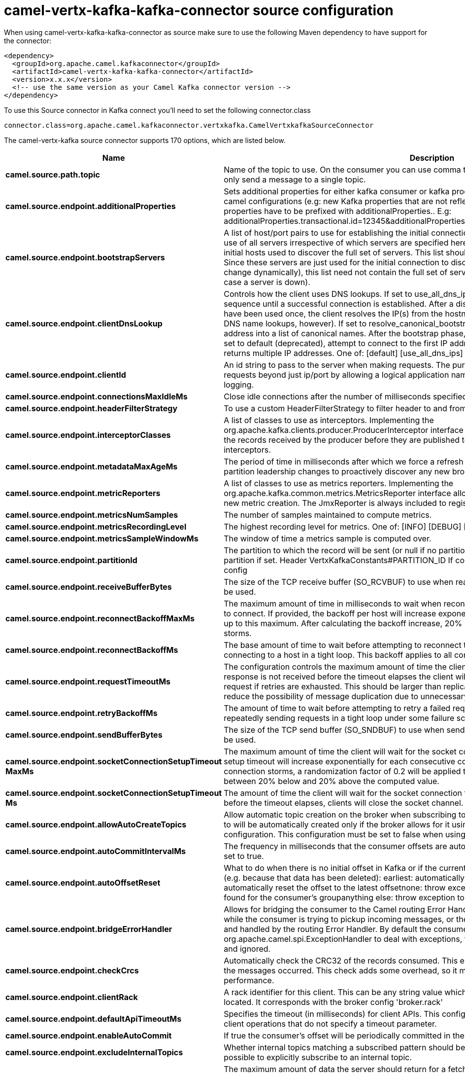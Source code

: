 // kafka-connector options: START
[[camel-vertx-kafka-kafka-connector-source]]
= camel-vertx-kafka-kafka-connector source configuration

When using camel-vertx-kafka-kafka-connector as source make sure to use the following Maven dependency to have support for the connector:

[source,xml]
----
<dependency>
  <groupId>org.apache.camel.kafkaconnector</groupId>
  <artifactId>camel-vertx-kafka-kafka-connector</artifactId>
  <version>x.x.x</version>
  <!-- use the same version as your Camel Kafka connector version -->
</dependency>
----

To use this Source connector in Kafka connect you'll need to set the following connector.class

[source,java]
----
connector.class=org.apache.camel.kafkaconnector.vertxkafka.CamelVertxkafkaSourceConnector
----


The camel-vertx-kafka source connector supports 170 options, which are listed below.



[width="100%",cols="2,5,^1,1,1",options="header"]
|===
| Name | Description | Default | Required | Priority
| *camel.source.path.topic* | Name of the topic to use. On the consumer you can use comma to separate multiple topics. A producer can only send a message to a single topic. | null | true | HIGH
| *camel.source.endpoint.additionalProperties* | Sets additional properties for either kafka consumer or kafka producer in case they can't be set directly on the camel configurations (e.g: new Kafka properties that are not reflected yet in Camel configurations), the properties have to be prefixed with additionalProperties.. E.g: additionalProperties.transactional.id=12345&additionalProperties.schema.registry.url=\http://localhost:8811/avro | null | false | MEDIUM
| *camel.source.endpoint.bootstrapServers* | A list of host/port pairs to use for establishing the initial connection to the Kafka cluster. The client will make use of all servers irrespective of which servers are specified here for bootstrapping&mdash;this list only impacts the initial hosts used to discover the full set of servers. This list should be in the form host1:port1,host2:port2,.... Since these servers are just used for the initial connection to discover the full cluster membership (which may change dynamically), this list need not contain the full set of servers (you may want more than one, though, in case a server is down). | null | false | MEDIUM
| *camel.source.endpoint.clientDnsLookup* | Controls how the client uses DNS lookups. If set to use_all_dns_ips, connect to each returned IP address in sequence until a successful connection is established. After a disconnection, the next IP is used. Once all IPs have been used once, the client resolves the IP(s) from the hostname again (both the JVM and the OS cache DNS name lookups, however). If set to resolve_canonical_bootstrap_servers_only, resolve each bootstrap address into a list of canonical names. After the bootstrap phase, this behaves the same as use_all_dns_ips. If set to default (deprecated), attempt to connect to the first IP address returned by the lookup, even if the lookup returns multiple IP addresses. One of: [default] [use_all_dns_ips] [resolve_canonical_bootstrap_servers_only] | "use_all_dns_ips" | false | MEDIUM
| *camel.source.endpoint.clientId* | An id string to pass to the server when making requests. The purpose of this is to be able to track the source of requests beyond just ip/port by allowing a logical application name to be included in server-side request logging. | null | false | MEDIUM
| *camel.source.endpoint.connectionsMaxIdleMs* | Close idle connections after the number of milliseconds specified by this config. | 540000L | false | MEDIUM
| *camel.source.endpoint.headerFilterStrategy* | To use a custom HeaderFilterStrategy to filter header to and from Camel message. | null | false | MEDIUM
| *camel.source.endpoint.interceptorClasses* | A list of classes to use as interceptors. Implementing the org.apache.kafka.clients.producer.ProducerInterceptor interface allows you to intercept (and possibly mutate) the records received by the producer before they are published to the Kafka cluster. By default, there are no interceptors. | null | false | MEDIUM
| *camel.source.endpoint.metadataMaxAgeMs* | The period of time in milliseconds after which we force a refresh of metadata even if we haven't seen any partition leadership changes to proactively discover any new brokers or partitions. | 300000L | false | MEDIUM
| *camel.source.endpoint.metricReporters* | A list of classes to use as metrics reporters. Implementing the org.apache.kafka.common.metrics.MetricsReporter interface allows plugging in classes that will be notified of new metric creation. The JmxReporter is always included to register JMX statistics. | null | false | MEDIUM
| *camel.source.endpoint.metricsNumSamples* | The number of samples maintained to compute metrics. | 2 | false | MEDIUM
| *camel.source.endpoint.metricsRecordingLevel* | The highest recording level for metrics. One of: [INFO] [DEBUG] [TRACE] | "INFO" | false | MEDIUM
| *camel.source.endpoint.metricsSampleWindowMs* | The window of time a metrics sample is computed over. | 30000L | false | MEDIUM
| *camel.source.endpoint.partitionId* | The partition to which the record will be sent (or null if no partition was specified) or read from a particular partition if set. Header VertxKafkaConstants#PARTITION_ID If configured, it will take precedence over this config | null | false | MEDIUM
| *camel.source.endpoint.receiveBufferBytes* | The size of the TCP receive buffer (SO_RCVBUF) to use when reading data. If the value is -1, the OS default will be used. | 32768 | false | MEDIUM
| *camel.source.endpoint.reconnectBackoffMaxMs* | The maximum amount of time in milliseconds to wait when reconnecting to a broker that has repeatedly failed to connect. If provided, the backoff per host will increase exponentially for each consecutive connection failure, up to this maximum. After calculating the backoff increase, 20% random jitter is added to avoid connection storms. | 1000L | false | MEDIUM
| *camel.source.endpoint.reconnectBackoffMs* | The base amount of time to wait before attempting to reconnect to a given host. This avoids repeatedly connecting to a host in a tight loop. This backoff applies to all connection attempts by the client to a broker. | 50L | false | MEDIUM
| *camel.source.endpoint.requestTimeoutMs* | The configuration controls the maximum amount of time the client will wait for the response of a request. If the response is not received before the timeout elapses the client will resend the request if necessary or fail the request if retries are exhausted. This should be larger than replica.lag.time.max.ms (a broker configuration) to reduce the possibility of message duplication due to unnecessary producer retries. | 30000 | false | MEDIUM
| *camel.source.endpoint.retryBackoffMs* | The amount of time to wait before attempting to retry a failed request to a given topic partition. This avoids repeatedly sending requests in a tight loop under some failure scenarios. | 100L | false | MEDIUM
| *camel.source.endpoint.sendBufferBytes* | The size of the TCP send buffer (SO_SNDBUF) to use when sending data. If the value is -1, the OS default will be used. | 131072 | false | MEDIUM
| *camel.source.endpoint.socketConnectionSetupTimeout MaxMs* | The maximum amount of time the client will wait for the socket connection to be established. The connection setup timeout will increase exponentially for each consecutive connection failure up to this maximum. To avoid connection storms, a randomization factor of 0.2 will be applied to the timeout resulting in a random range between 20% below and 20% above the computed value. | 127000L | false | MEDIUM
| *camel.source.endpoint.socketConnectionSetupTimeout Ms* | The amount of time the client will wait for the socket connection to be established. If the connection is not built before the timeout elapses, clients will close the socket channel. | 10000L | false | MEDIUM
| *camel.source.endpoint.allowAutoCreateTopics* | Allow automatic topic creation on the broker when subscribing to or assigning a topic. A topic being subscribed to will be automatically created only if the broker allows for it using auto.create.topics.enable broker configuration. This configuration must be set to false when using brokers older than 0.11.0 | true | false | MEDIUM
| *camel.source.endpoint.autoCommitIntervalMs* | The frequency in milliseconds that the consumer offsets are auto-committed to Kafka if enable.auto.commit is set to true. | 5000 | false | MEDIUM
| *camel.source.endpoint.autoOffsetReset* | What to do when there is no initial offset in Kafka or if the current offset does not exist any more on the server (e.g. because that data has been deleted): earliest: automatically reset the offset to the earliest offsetlatest: automatically reset the offset to the latest offsetnone: throw exception to the consumer if no previous offset is found for the consumer's groupanything else: throw exception to the consumer. One of: [latest] [earliest] [none] | "latest" | false | MEDIUM
| *camel.source.endpoint.bridgeErrorHandler* | Allows for bridging the consumer to the Camel routing Error Handler, which mean any exceptions occurred while the consumer is trying to pickup incoming messages, or the likes, will now be processed as a message and handled by the routing Error Handler. By default the consumer will use the org.apache.camel.spi.ExceptionHandler to deal with exceptions, that will be logged at WARN or ERROR level and ignored. | false | false | MEDIUM
| *camel.source.endpoint.checkCrcs* | Automatically check the CRC32 of the records consumed. This ensures no on-the-wire or on-disk corruption to the messages occurred. This check adds some overhead, so it may be disabled in cases seeking extreme performance. | true | false | MEDIUM
| *camel.source.endpoint.clientRack* | A rack identifier for this client. This can be any string value which indicates where this client is physically located. It corresponds with the broker config 'broker.rack' | null | false | MEDIUM
| *camel.source.endpoint.defaultApiTimeoutMs* | Specifies the timeout (in milliseconds) for client APIs. This configuration is used as the default timeout for all client operations that do not specify a timeout parameter. | 60000 | false | MEDIUM
| *camel.source.endpoint.enableAutoCommit* | If true the consumer's offset will be periodically committed in the background. | true | false | MEDIUM
| *camel.source.endpoint.excludeInternalTopics* | Whether internal topics matching a subscribed pattern should be excluded from the subscription. It is always possible to explicitly subscribe to an internal topic. | true | false | MEDIUM
| *camel.source.endpoint.fetchMaxBytes* | The maximum amount of data the server should return for a fetch request. Records are fetched in batches by the consumer, and if the first record batch in the first non-empty partition of the fetch is larger than this value, the record batch will still be returned to ensure that the consumer can make progress. As such, this is not a absolute maximum. The maximum record batch size accepted by the broker is defined via message.max.bytes (broker config) or max.message.bytes (topic config). Note that the consumer performs multiple fetches in parallel. | 52428800 | false | MEDIUM
| *camel.source.endpoint.fetchMaxWaitMs* | The maximum amount of time the server will block before answering the fetch request if there isn't sufficient data to immediately satisfy the requirement given by fetch.min.bytes. | 500 | false | MEDIUM
| *camel.source.endpoint.fetchMinBytes* | The minimum amount of data the server should return for a fetch request. If insufficient data is available the request will wait for that much data to accumulate before answering the request. The default setting of 1 byte means that fetch requests are answered as soon as a single byte of data is available or the fetch request times out waiting for data to arrive. Setting this to something greater than 1 will cause the server to wait for larger amounts of data to accumulate which can improve server throughput a bit at the cost of some additional latency. | 1 | false | MEDIUM
| *camel.source.endpoint.groupId* | A unique string that identifies the consumer group this consumer belongs to. This property is required if the consumer uses either the group management functionality by using subscribe(topic) or the Kafka-based offset management strategy. | null | false | MEDIUM
| *camel.source.endpoint.groupInstanceId* | A unique identifier of the consumer instance provided by the end user. Only non-empty strings are permitted. If set, the consumer is treated as a static member, which means that only one instance with this ID is allowed in the consumer group at any time. This can be used in combination with a larger session timeout to avoid group rebalances caused by transient unavailability (e.g. process restarts). If not set, the consumer will join the group as a dynamic member, which is the traditional behavior. | null | false | MEDIUM
| *camel.source.endpoint.heartbeatIntervalMs* | The expected time between heartbeats to the consumer coordinator when using Kafka's group management facilities. Heartbeats are used to ensure that the consumer's session stays active and to facilitate rebalancing when new consumers join or leave the group. The value must be set lower than session.timeout.ms, but typically should be set no higher than 1/3 of that value. It can be adjusted even lower to control the expected time for normal rebalances. | 3000 | false | MEDIUM
| *camel.source.endpoint.isolationLevel* | Controls how to read messages written transactionally. If set to read_committed, consumer.poll() will only return transactional messages which have been committed. If set to read_uncommitted' (the default), consumer.poll() will return all messages, even transactional messages which have been aborted. Non-transactional messages will be returned unconditionally in either mode. Messages will always be returned in offset order. Hence, in read_committed mode, consumer.poll() will only return messages up to the last stable offset (LSO), which is the one less than the offset of the first open transaction. In particular any messages appearing after messages belonging to ongoing transactions will be withheld until the relevant transaction has been completed. As a result, read_committed consumers will not be able to read up to the high watermark when there are in flight transactions. Further, when in read_committed the seekToEnd method will return the LSO One of: [read_committed] [read_uncommitted] | "read_uncommitted" | false | MEDIUM
| *camel.source.endpoint.keyDeserializer* | Deserializer class for key that implements the org.apache.kafka.common.serialization.Deserializer interface. | "org.apache.kafka.common.serialization.StringDeserializer" | false | MEDIUM
| *camel.source.endpoint.maxPartitionFetchBytes* | The maximum amount of data per-partition the server will return. Records are fetched in batches by the consumer. If the first record batch in the first non-empty partition of the fetch is larger than this limit, the batch will still be returned to ensure that the consumer can make progress. The maximum record batch size accepted by the broker is defined via message.max.bytes (broker config) or max.message.bytes (topic config). See fetch.max.bytes for limiting the consumer request size. | 1048576 | false | MEDIUM
| *camel.source.endpoint.maxPollIntervalMs* | The maximum delay between invocations of poll() when using consumer group management. This places an upper bound on the amount of time that the consumer can be idle before fetching more records. If poll() is not called before expiration of this timeout, then the consumer is considered failed and the group will rebalance in order to reassign the partitions to another member. For consumers using a non-null group.instance.id which reach this timeout, partitions will not be immediately reassigned. Instead, the consumer will stop sending heartbeats and partitions will be reassigned after expiration of session.timeout.ms. This mirrors the behavior of a static consumer which has shutdown. | 300000 | false | MEDIUM
| *camel.source.endpoint.maxPollRecords* | The maximum number of records returned in a single call to poll(). | 500 | false | MEDIUM
| *camel.source.endpoint.partitionAssignmentStrategy* | A list of class names or class types, ordered by preference, of supported partition assignment strategies that the client will use to distribute partition ownership amongst consumer instances when group management is used.In addition to the default class specified below, you can use the org.apache.kafka.clients.consumer.RoundRobinAssignorclass for round robin assignments of partitions to consumers. Implementing the org.apache.kafka.clients.consumer.ConsumerPartitionAssignor interface allows you to plug in a custom assignmentstrategy. | "org.apache.kafka.clients.consumer.RangeAssignor" | false | MEDIUM
| *camel.source.endpoint.seekToOffset* | Set if KafkaConsumer will read from a particular offset on startup. This config will take precedence over seekTo config | null | false | MEDIUM
| *camel.source.endpoint.seekToPosition* | Set if KafkaConsumer will read from beginning or end on startup: beginning : read from beginning end : read from end. One of: [beginning] [end] | null | false | MEDIUM
| *camel.source.endpoint.sessionTimeoutMs* | The timeout used to detect client failures when using Kafka's group management facility. The client sends periodic heartbeats to indicate its liveness to the broker. If no heartbeats are received by the broker before the expiration of this session timeout, then the broker will remove this client from the group and initiate a rebalance. Note that the value must be in the allowable range as configured in the broker configuration by group.min.session.timeout.ms and group.max.session.timeout.ms. | 10000 | false | MEDIUM
| *camel.source.endpoint.valueDeserializer* | Deserializer class for value that implements the org.apache.kafka.common.serialization.Deserializer interface. | "org.apache.kafka.common.serialization.StringDeserializer" | false | MEDIUM
| *camel.source.endpoint.exceptionHandler* | To let the consumer use a custom ExceptionHandler. Notice if the option bridgeErrorHandler is enabled then this option is not in use. By default the consumer will deal with exceptions, that will be logged at WARN or ERROR level and ignored. | null | false | MEDIUM
| *camel.source.endpoint.exchangePattern* | Sets the exchange pattern when the consumer creates an exchange. One of: [InOnly] [InOut] [InOptionalOut] | null | false | MEDIUM
| *camel.source.endpoint.synchronous* | Sets whether synchronous processing should be strictly used, or Camel is allowed to use asynchronous processing (if supported). | false | false | MEDIUM
| *camel.source.endpoint.saslClientCallbackHandler Class* | The fully qualified name of a SASL client callback handler class that implements the AuthenticateCallbackHandler interface. | null | false | MEDIUM
| *camel.source.endpoint.saslJaasConfig* | JAAS login context parameters for SASL connections in the format used by JAAS configuration files. JAAS configuration file format is described here. The format for the value is: 'loginModuleClass controlFlag (optionName=optionValue);'. For brokers, the config must be prefixed with listener prefix and SASL mechanism name in lower-case. For example, listener.name.sasl_ssl.scram-sha-256.sasl.jaas.config=com.example.ScramLoginModule required; | null | false | MEDIUM
| *camel.source.endpoint.saslKerberosKinitCmd* | Kerberos kinit command path. | "/usr/bin/kinit" | false | MEDIUM
| *camel.source.endpoint.saslKerberosMinTimeBefore Relogin* | Login thread sleep time between refresh attempts. | 60000L | false | MEDIUM
| *camel.source.endpoint.saslKerberosServiceName* | The Kerberos principal name that Kafka runs as. This can be defined either in Kafka's JAAS config or in Kafka's config. | null | false | MEDIUM
| *camel.source.endpoint.saslKerberosTicketRenew Jitter* | Percentage of random jitter added to the renewal time. | 0.05D | false | MEDIUM
| *camel.source.endpoint.saslKerberosTicketRenew WindowFactor* | Login thread will sleep until the specified window factor of time from last refresh to ticket's expiry has been reached, at which time it will try to renew the ticket. | 0.8D | false | MEDIUM
| *camel.source.endpoint.saslLoginCallbackHandler Class* | The fully qualified name of a SASL login callback handler class that implements the AuthenticateCallbackHandler interface. For brokers, login callback handler config must be prefixed with listener prefix and SASL mechanism name in lower-case. For example, listener.name.sasl_ssl.scram-sha-256.sasl.login.callback.handler.class=com.example.CustomScramLoginCallbackHandler | null | false | MEDIUM
| *camel.source.endpoint.saslLoginClass* | The fully qualified name of a class that implements the Login interface. For brokers, login config must be prefixed with listener prefix and SASL mechanism name in lower-case. For example, listener.name.sasl_ssl.scram-sha-256.sasl.login.class=com.example.CustomScramLogin | null | false | MEDIUM
| *camel.source.endpoint.saslLoginRefreshBuffer Seconds* | The amount of buffer time before credential expiration to maintain when refreshing a credential, in seconds. If a refresh would otherwise occur closer to expiration than the number of buffer seconds then the refresh will be moved up to maintain as much of the buffer time as possible. Legal values are between 0 and 3600 (1 hour); a default value of 300 (5 minutes) is used if no value is specified. This value and sasl.login.refresh.min.period.seconds are both ignored if their sum exceeds the remaining lifetime of a credential. Currently applies only to OAUTHBEARER. | 300 | false | MEDIUM
| *camel.source.endpoint.saslLoginRefreshMinPeriod Seconds* | The desired minimum time for the login refresh thread to wait before refreshing a credential, in seconds. Legal values are between 0 and 900 (15 minutes); a default value of 60 (1 minute) is used if no value is specified. This value and sasl.login.refresh.buffer.seconds are both ignored if their sum exceeds the remaining lifetime of a credential. Currently applies only to OAUTHBEARER. | 60 | false | MEDIUM
| *camel.source.endpoint.saslLoginRefreshWindowFactor* | Login refresh thread will sleep until the specified window factor relative to the credential's lifetime has been reached, at which time it will try to refresh the credential. Legal values are between 0.5 (50%) and 1.0 (100%) inclusive; a default value of 0.8 (80%) is used if no value is specified. Currently applies only to OAUTHBEARER. | 0.8D | false | MEDIUM
| *camel.source.endpoint.saslLoginRefreshWindowJitter* | The maximum amount of random jitter relative to the credential's lifetime that is added to the login refresh thread's sleep time. Legal values are between 0 and 0.25 (25%) inclusive; a default value of 0.05 (5%) is used if no value is specified. Currently applies only to OAUTHBEARER. | 0.05D | false | MEDIUM
| *camel.source.endpoint.saslMechanism* | SASL mechanism used for client connections. This may be any mechanism for which a security provider is available. GSSAPI is the default mechanism. | "GSSAPI" | false | MEDIUM
| *camel.source.endpoint.securityProtocol* | Protocol used to communicate with brokers. Valid values are: PLAINTEXT, SSL, SASL_PLAINTEXT, SASL_SSL. | "PLAINTEXT" | false | MEDIUM
| *camel.source.endpoint.securityProviders* | A list of configurable creator classes each returning a provider implementing security algorithms. These classes should implement the org.apache.kafka.common.security.auth.SecurityProviderCreator interface. | null | false | MEDIUM
| *camel.source.endpoint.sslCipherSuites* | A list of cipher suites. This is a named combination of authentication, encryption, MAC and key exchange algorithm used to negotiate the security settings for a network connection using TLS or SSL network protocol. By default all the available cipher suites are supported. | null | false | MEDIUM
| *camel.source.endpoint.sslEnabledProtocols* | The list of protocols enabled for SSL connections. The default is 'TLSv1.2,TLSv1.3' when running with Java 11 or newer, 'TLSv1.2' otherwise. With the default value for Java 11, clients and servers will prefer TLSv1.3 if both support it and fallback to TLSv1.2 otherwise (assuming both support at least TLSv1.2). This default should be fine for most cases. Also see the config documentation for ssl.protocol. | "TLSv1.2,TLSv1.3" | false | MEDIUM
| *camel.source.endpoint.sslEndpointIdentification Algorithm* | The endpoint identification algorithm to validate server hostname using server certificate. | "https" | false | MEDIUM
| *camel.source.endpoint.sslEngineFactoryClass* | The class of type org.apache.kafka.common.security.auth.SslEngineFactory to provide SSLEngine objects. Default value is org.apache.kafka.common.security.ssl.DefaultSslEngineFactory | null | false | MEDIUM
| *camel.source.endpoint.sslKeymanagerAlgorithm* | The algorithm used by key manager factory for SSL connections. Default value is the key manager factory algorithm configured for the Java Virtual Machine. | "SunX509" | false | MEDIUM
| *camel.source.endpoint.sslKeyPassword* | The password of the private key in the key store file orthe PEM key specified in ssl.keystore.key'. This is required for clients only if two-way authentication is configured. | null | false | MEDIUM
| *camel.source.endpoint.sslKeystoreCertificateChain* | Certificate chain in the format specified by 'ssl.keystore.type'. Default SSL engine factory supports only PEM format with a list of X.509 certificates | null | false | MEDIUM
| *camel.source.endpoint.sslKeystoreKey* | Private key in the format specified by 'ssl.keystore.type'. Default SSL engine factory supports only PEM format with PKCS#8 keys. If the key is encrypted, key password must be specified using 'ssl.key.password' | null | false | MEDIUM
| *camel.source.endpoint.sslKeystoreLocation* | The location of the key store file. This is optional for client and can be used for two-way authentication for client. | null | false | MEDIUM
| *camel.source.endpoint.sslKeystorePassword* | The store password for the key store file. This is optional for client and only needed if 'ssl.keystore.location' is configured. Key store password is not supported for PEM format. | null | false | MEDIUM
| *camel.source.endpoint.sslKeystoreType* | The file format of the key store file. This is optional for client. | "JKS" | false | MEDIUM
| *camel.source.endpoint.sslProtocol* | The SSL protocol used to generate the SSLContext. The default is 'TLSv1.3' when running with Java 11 or newer, 'TLSv1.2' otherwise. This value should be fine for most use cases. Allowed values in recent JVMs are 'TLSv1.2' and 'TLSv1.3'. 'TLS', 'TLSv1.1', 'SSL', 'SSLv2' and 'SSLv3' may be supported in older JVMs, but their usage is discouraged due to known security vulnerabilities. With the default value for this config and 'ssl.enabled.protocols', clients will downgrade to 'TLSv1.2' if the server does not support 'TLSv1.3'. If this config is set to 'TLSv1.2', clients will not use 'TLSv1.3' even if it is one of the values in ssl.enabled.protocols and the server only supports 'TLSv1.3'. | "TLSv1.2" | false | MEDIUM
| *camel.source.endpoint.sslProvider* | The name of the security provider used for SSL connections. Default value is the default security provider of the JVM. | null | false | MEDIUM
| *camel.source.endpoint.sslSecureRandom Implementation* | The SecureRandom PRNG implementation to use for SSL cryptography operations. | null | false | MEDIUM
| *camel.source.endpoint.sslTrustmanagerAlgorithm* | The algorithm used by trust manager factory for SSL connections. Default value is the trust manager factory algorithm configured for the Java Virtual Machine. | "PKIX" | false | MEDIUM
| *camel.source.endpoint.sslTruststoreCertificates* | Trusted certificates in the format specified by 'ssl.truststore.type'. Default SSL engine factory supports only PEM format with X.509 certificates. | null | false | MEDIUM
| *camel.source.endpoint.sslTruststoreLocation* | The location of the trust store file. | null | false | MEDIUM
| *camel.source.endpoint.sslTruststorePassword* | The password for the trust store file. If a password is not set, trust store file configured will still be used, but integrity checking is disabled. Trust store password is not supported for PEM format. | null | false | MEDIUM
| *camel.source.endpoint.sslTruststoreType* | The file format of the trust store file. | "JKS" | false | MEDIUM
| *camel.component.vertx-kafka.additionalProperties* | Sets additional properties for either kafka consumer or kafka producer in case they can't be set directly on the camel configurations (e.g: new Kafka properties that are not reflected yet in Camel configurations), the properties have to be prefixed with additionalProperties.. E.g: additionalProperties.transactional.id=12345&additionalProperties.schema.registry.url=\http://localhost:8811/avro | null | false | MEDIUM
| *camel.component.vertx-kafka.bootstrapServers* | A list of host/port pairs to use for establishing the initial connection to the Kafka cluster. The client will make use of all servers irrespective of which servers are specified here for bootstrapping&mdash;this list only impacts the initial hosts used to discover the full set of servers. This list should be in the form host1:port1,host2:port2,.... Since these servers are just used for the initial connection to discover the full cluster membership (which may change dynamically), this list need not contain the full set of servers (you may want more than one, though, in case a server is down). | null | false | MEDIUM
| *camel.component.vertx-kafka.clientDnsLookup* | Controls how the client uses DNS lookups. If set to use_all_dns_ips, connect to each returned IP address in sequence until a successful connection is established. After a disconnection, the next IP is used. Once all IPs have been used once, the client resolves the IP(s) from the hostname again (both the JVM and the OS cache DNS name lookups, however). If set to resolve_canonical_bootstrap_servers_only, resolve each bootstrap address into a list of canonical names. After the bootstrap phase, this behaves the same as use_all_dns_ips. If set to default (deprecated), attempt to connect to the first IP address returned by the lookup, even if the lookup returns multiple IP addresses. One of: [default] [use_all_dns_ips] [resolve_canonical_bootstrap_servers_only] | "use_all_dns_ips" | false | MEDIUM
| *camel.component.vertx-kafka.clientId* | An id string to pass to the server when making requests. The purpose of this is to be able to track the source of requests beyond just ip/port by allowing a logical application name to be included in server-side request logging. | null | false | MEDIUM
| *camel.component.vertx-kafka.configuration* | The component configurations | null | false | MEDIUM
| *camel.component.vertx-kafka.connectionsMaxIdleMs* | Close idle connections after the number of milliseconds specified by this config. | 540000L | false | MEDIUM
| *camel.component.vertx-kafka.headerFilterStrategy* | To use a custom HeaderFilterStrategy to filter header to and from Camel message. | null | false | MEDIUM
| *camel.component.vertx-kafka.interceptorClasses* | A list of classes to use as interceptors. Implementing the org.apache.kafka.clients.producer.ProducerInterceptor interface allows you to intercept (and possibly mutate) the records received by the producer before they are published to the Kafka cluster. By default, there are no interceptors. | null | false | MEDIUM
| *camel.component.vertx-kafka.metadataMaxAgeMs* | The period of time in milliseconds after which we force a refresh of metadata even if we haven't seen any partition leadership changes to proactively discover any new brokers or partitions. | 300000L | false | MEDIUM
| *camel.component.vertx-kafka.metricReporters* | A list of classes to use as metrics reporters. Implementing the org.apache.kafka.common.metrics.MetricsReporter interface allows plugging in classes that will be notified of new metric creation. The JmxReporter is always included to register JMX statistics. | null | false | MEDIUM
| *camel.component.vertx-kafka.metricsNumSamples* | The number of samples maintained to compute metrics. | 2 | false | MEDIUM
| *camel.component.vertx-kafka.metricsRecordingLevel* | The highest recording level for metrics. One of: [INFO] [DEBUG] [TRACE] | "INFO" | false | MEDIUM
| *camel.component.vertx-kafka.metricsSampleWindowMs* | The window of time a metrics sample is computed over. | 30000L | false | MEDIUM
| *camel.component.vertx-kafka.partitionId* | The partition to which the record will be sent (or null if no partition was specified) or read from a particular partition if set. Header VertxKafkaConstants#PARTITION_ID If configured, it will take precedence over this config | null | false | MEDIUM
| *camel.component.vertx-kafka.receiveBufferBytes* | The size of the TCP receive buffer (SO_RCVBUF) to use when reading data. If the value is -1, the OS default will be used. | 32768 | false | MEDIUM
| *camel.component.vertx-kafka.reconnectBackoffMaxMs* | The maximum amount of time in milliseconds to wait when reconnecting to a broker that has repeatedly failed to connect. If provided, the backoff per host will increase exponentially for each consecutive connection failure, up to this maximum. After calculating the backoff increase, 20% random jitter is added to avoid connection storms. | 1000L | false | MEDIUM
| *camel.component.vertx-kafka.reconnectBackoffMs* | The base amount of time to wait before attempting to reconnect to a given host. This avoids repeatedly connecting to a host in a tight loop. This backoff applies to all connection attempts by the client to a broker. | 50L | false | MEDIUM
| *camel.component.vertx-kafka.requestTimeoutMs* | The configuration controls the maximum amount of time the client will wait for the response of a request. If the response is not received before the timeout elapses the client will resend the request if necessary or fail the request if retries are exhausted. This should be larger than replica.lag.time.max.ms (a broker configuration) to reduce the possibility of message duplication due to unnecessary producer retries. | 30000 | false | MEDIUM
| *camel.component.vertx-kafka.retryBackoffMs* | The amount of time to wait before attempting to retry a failed request to a given topic partition. This avoids repeatedly sending requests in a tight loop under some failure scenarios. | 100L | false | MEDIUM
| *camel.component.vertx-kafka.sendBufferBytes* | The size of the TCP send buffer (SO_SNDBUF) to use when sending data. If the value is -1, the OS default will be used. | 131072 | false | MEDIUM
| *camel.component.vertx-kafka.socketConnectionSetup TimeoutMaxMs* | The maximum amount of time the client will wait for the socket connection to be established. The connection setup timeout will increase exponentially for each consecutive connection failure up to this maximum. To avoid connection storms, a randomization factor of 0.2 will be applied to the timeout resulting in a random range between 20% below and 20% above the computed value. | 127000L | false | MEDIUM
| *camel.component.vertx-kafka.socketConnectionSetup TimeoutMs* | The amount of time the client will wait for the socket connection to be established. If the connection is not built before the timeout elapses, clients will close the socket channel. | 10000L | false | MEDIUM
| *camel.component.vertx-kafka.allowAutoCreateTopics* | Allow automatic topic creation on the broker when subscribing to or assigning a topic. A topic being subscribed to will be automatically created only if the broker allows for it using auto.create.topics.enable broker configuration. This configuration must be set to false when using brokers older than 0.11.0 | true | false | MEDIUM
| *camel.component.vertx-kafka.autoCommitIntervalMs* | The frequency in milliseconds that the consumer offsets are auto-committed to Kafka if enable.auto.commit is set to true. | 5000 | false | MEDIUM
| *camel.component.vertx-kafka.autoOffsetReset* | What to do when there is no initial offset in Kafka or if the current offset does not exist any more on the server (e.g. because that data has been deleted): earliest: automatically reset the offset to the earliest offsetlatest: automatically reset the offset to the latest offsetnone: throw exception to the consumer if no previous offset is found for the consumer's groupanything else: throw exception to the consumer. One of: [latest] [earliest] [none] | "latest" | false | MEDIUM
| *camel.component.vertx-kafka.bridgeErrorHandler* | Allows for bridging the consumer to the Camel routing Error Handler, which mean any exceptions occurred while the consumer is trying to pickup incoming messages, or the likes, will now be processed as a message and handled by the routing Error Handler. By default the consumer will use the org.apache.camel.spi.ExceptionHandler to deal with exceptions, that will be logged at WARN or ERROR level and ignored. | false | false | MEDIUM
| *camel.component.vertx-kafka.checkCrcs* | Automatically check the CRC32 of the records consumed. This ensures no on-the-wire or on-disk corruption to the messages occurred. This check adds some overhead, so it may be disabled in cases seeking extreme performance. | true | false | MEDIUM
| *camel.component.vertx-kafka.clientRack* | A rack identifier for this client. This can be any string value which indicates where this client is physically located. It corresponds with the broker config 'broker.rack' | null | false | MEDIUM
| *camel.component.vertx-kafka.defaultApiTimeoutMs* | Specifies the timeout (in milliseconds) for client APIs. This configuration is used as the default timeout for all client operations that do not specify a timeout parameter. | 60000 | false | MEDIUM
| *camel.component.vertx-kafka.enableAutoCommit* | If true the consumer's offset will be periodically committed in the background. | true | false | MEDIUM
| *camel.component.vertx-kafka.excludeInternalTopics* | Whether internal topics matching a subscribed pattern should be excluded from the subscription. It is always possible to explicitly subscribe to an internal topic. | true | false | MEDIUM
| *camel.component.vertx-kafka.fetchMaxBytes* | The maximum amount of data the server should return for a fetch request. Records are fetched in batches by the consumer, and if the first record batch in the first non-empty partition of the fetch is larger than this value, the record batch will still be returned to ensure that the consumer can make progress. As such, this is not a absolute maximum. The maximum record batch size accepted by the broker is defined via message.max.bytes (broker config) or max.message.bytes (topic config). Note that the consumer performs multiple fetches in parallel. | 52428800 | false | MEDIUM
| *camel.component.vertx-kafka.fetchMaxWaitMs* | The maximum amount of time the server will block before answering the fetch request if there isn't sufficient data to immediately satisfy the requirement given by fetch.min.bytes. | 500 | false | MEDIUM
| *camel.component.vertx-kafka.fetchMinBytes* | The minimum amount of data the server should return for a fetch request. If insufficient data is available the request will wait for that much data to accumulate before answering the request. The default setting of 1 byte means that fetch requests are answered as soon as a single byte of data is available or the fetch request times out waiting for data to arrive. Setting this to something greater than 1 will cause the server to wait for larger amounts of data to accumulate which can improve server throughput a bit at the cost of some additional latency. | 1 | false | MEDIUM
| *camel.component.vertx-kafka.groupId* | A unique string that identifies the consumer group this consumer belongs to. This property is required if the consumer uses either the group management functionality by using subscribe(topic) or the Kafka-based offset management strategy. | null | false | MEDIUM
| *camel.component.vertx-kafka.groupInstanceId* | A unique identifier of the consumer instance provided by the end user. Only non-empty strings are permitted. If set, the consumer is treated as a static member, which means that only one instance with this ID is allowed in the consumer group at any time. This can be used in combination with a larger session timeout to avoid group rebalances caused by transient unavailability (e.g. process restarts). If not set, the consumer will join the group as a dynamic member, which is the traditional behavior. | null | false | MEDIUM
| *camel.component.vertx-kafka.heartbeatIntervalMs* | The expected time between heartbeats to the consumer coordinator when using Kafka's group management facilities. Heartbeats are used to ensure that the consumer's session stays active and to facilitate rebalancing when new consumers join or leave the group. The value must be set lower than session.timeout.ms, but typically should be set no higher than 1/3 of that value. It can be adjusted even lower to control the expected time for normal rebalances. | 3000 | false | MEDIUM
| *camel.component.vertx-kafka.isolationLevel* | Controls how to read messages written transactionally. If set to read_committed, consumer.poll() will only return transactional messages which have been committed. If set to read_uncommitted' (the default), consumer.poll() will return all messages, even transactional messages which have been aborted. Non-transactional messages will be returned unconditionally in either mode. Messages will always be returned in offset order. Hence, in read_committed mode, consumer.poll() will only return messages up to the last stable offset (LSO), which is the one less than the offset of the first open transaction. In particular any messages appearing after messages belonging to ongoing transactions will be withheld until the relevant transaction has been completed. As a result, read_committed consumers will not be able to read up to the high watermark when there are in flight transactions. Further, when in read_committed the seekToEnd method will return the LSO One of: [read_committed] [read_uncommitted] | "read_uncommitted" | false | MEDIUM
| *camel.component.vertx-kafka.keyDeserializer* | Deserializer class for key that implements the org.apache.kafka.common.serialization.Deserializer interface. | "org.apache.kafka.common.serialization.StringDeserializer" | false | MEDIUM
| *camel.component.vertx-kafka.maxPartitionFetchBytes* | The maximum amount of data per-partition the server will return. Records are fetched in batches by the consumer. If the first record batch in the first non-empty partition of the fetch is larger than this limit, the batch will still be returned to ensure that the consumer can make progress. The maximum record batch size accepted by the broker is defined via message.max.bytes (broker config) or max.message.bytes (topic config). See fetch.max.bytes for limiting the consumer request size. | 1048576 | false | MEDIUM
| *camel.component.vertx-kafka.maxPollIntervalMs* | The maximum delay between invocations of poll() when using consumer group management. This places an upper bound on the amount of time that the consumer can be idle before fetching more records. If poll() is not called before expiration of this timeout, then the consumer is considered failed and the group will rebalance in order to reassign the partitions to another member. For consumers using a non-null group.instance.id which reach this timeout, partitions will not be immediately reassigned. Instead, the consumer will stop sending heartbeats and partitions will be reassigned after expiration of session.timeout.ms. This mirrors the behavior of a static consumer which has shutdown. | 300000 | false | MEDIUM
| *camel.component.vertx-kafka.maxPollRecords* | The maximum number of records returned in a single call to poll(). | 500 | false | MEDIUM
| *camel.component.vertx-kafka.partitionAssignment Strategy* | A list of class names or class types, ordered by preference, of supported partition assignment strategies that the client will use to distribute partition ownership amongst consumer instances when group management is used.In addition to the default class specified below, you can use the org.apache.kafka.clients.consumer.RoundRobinAssignorclass for round robin assignments of partitions to consumers. Implementing the org.apache.kafka.clients.consumer.ConsumerPartitionAssignor interface allows you to plug in a custom assignmentstrategy. | "org.apache.kafka.clients.consumer.RangeAssignor" | false | MEDIUM
| *camel.component.vertx-kafka.seekToOffset* | Set if KafkaConsumer will read from a particular offset on startup. This config will take precedence over seekTo config | null | false | MEDIUM
| *camel.component.vertx-kafka.seekToPosition* | Set if KafkaConsumer will read from beginning or end on startup: beginning : read from beginning end : read from end. One of: [beginning] [end] | null | false | MEDIUM
| *camel.component.vertx-kafka.sessionTimeoutMs* | The timeout used to detect client failures when using Kafka's group management facility. The client sends periodic heartbeats to indicate its liveness to the broker. If no heartbeats are received by the broker before the expiration of this session timeout, then the broker will remove this client from the group and initiate a rebalance. Note that the value must be in the allowable range as configured in the broker configuration by group.min.session.timeout.ms and group.max.session.timeout.ms. | 10000 | false | MEDIUM
| *camel.component.vertx-kafka.valueDeserializer* | Deserializer class for value that implements the org.apache.kafka.common.serialization.Deserializer interface. | "org.apache.kafka.common.serialization.StringDeserializer" | false | MEDIUM
| *camel.component.vertx-kafka.autowiredEnabled* | Whether autowiring is enabled. This is used for automatic autowiring options (the option must be marked as autowired) by looking up in the registry to find if there is a single instance of matching type, which then gets configured on the component. This can be used for automatic configuring JDBC data sources, JMS connection factories, AWS Clients, etc. | true | false | MEDIUM
| *camel.component.vertx-kafka.vertx* | To use an existing vertx instead of creating a new instance | null | false | MEDIUM
| *camel.component.vertx-kafka.vertxOptions* | To provide a custom set of vertx options for configuring vertx | null | false | MEDIUM
| *camel.component.vertx-kafka.saslClientCallback HandlerClass* | The fully qualified name of a SASL client callback handler class that implements the AuthenticateCallbackHandler interface. | null | false | MEDIUM
| *camel.component.vertx-kafka.saslJaasConfig* | JAAS login context parameters for SASL connections in the format used by JAAS configuration files. JAAS configuration file format is described here. The format for the value is: 'loginModuleClass controlFlag (optionName=optionValue);'. For brokers, the config must be prefixed with listener prefix and SASL mechanism name in lower-case. For example, listener.name.sasl_ssl.scram-sha-256.sasl.jaas.config=com.example.ScramLoginModule required; | null | false | MEDIUM
| *camel.component.vertx-kafka.saslKerberosKinitCmd* | Kerberos kinit command path. | "/usr/bin/kinit" | false | MEDIUM
| *camel.component.vertx-kafka.saslKerberosMinTime BeforeRelogin* | Login thread sleep time between refresh attempts. | 60000L | false | MEDIUM
| *camel.component.vertx-kafka.saslKerberosService Name* | The Kerberos principal name that Kafka runs as. This can be defined either in Kafka's JAAS config or in Kafka's config. | null | false | MEDIUM
| *camel.component.vertx-kafka.saslKerberosTicket RenewJitter* | Percentage of random jitter added to the renewal time. | 0.05D | false | MEDIUM
| *camel.component.vertx-kafka.saslKerberosTicket RenewWindowFactor* | Login thread will sleep until the specified window factor of time from last refresh to ticket's expiry has been reached, at which time it will try to renew the ticket. | 0.8D | false | MEDIUM
| *camel.component.vertx-kafka.saslLoginCallback HandlerClass* | The fully qualified name of a SASL login callback handler class that implements the AuthenticateCallbackHandler interface. For brokers, login callback handler config must be prefixed with listener prefix and SASL mechanism name in lower-case. For example, listener.name.sasl_ssl.scram-sha-256.sasl.login.callback.handler.class=com.example.CustomScramLoginCallbackHandler | null | false | MEDIUM
| *camel.component.vertx-kafka.saslLoginClass* | The fully qualified name of a class that implements the Login interface. For brokers, login config must be prefixed with listener prefix and SASL mechanism name in lower-case. For example, listener.name.sasl_ssl.scram-sha-256.sasl.login.class=com.example.CustomScramLogin | null | false | MEDIUM
| *camel.component.vertx-kafka.saslLoginRefreshBuffer Seconds* | The amount of buffer time before credential expiration to maintain when refreshing a credential, in seconds. If a refresh would otherwise occur closer to expiration than the number of buffer seconds then the refresh will be moved up to maintain as much of the buffer time as possible. Legal values are between 0 and 3600 (1 hour); a default value of 300 (5 minutes) is used if no value is specified. This value and sasl.login.refresh.min.period.seconds are both ignored if their sum exceeds the remaining lifetime of a credential. Currently applies only to OAUTHBEARER. | 300 | false | MEDIUM
| *camel.component.vertx-kafka.saslLoginRefreshMin PeriodSeconds* | The desired minimum time for the login refresh thread to wait before refreshing a credential, in seconds. Legal values are between 0 and 900 (15 minutes); a default value of 60 (1 minute) is used if no value is specified. This value and sasl.login.refresh.buffer.seconds are both ignored if their sum exceeds the remaining lifetime of a credential. Currently applies only to OAUTHBEARER. | 60 | false | MEDIUM
| *camel.component.vertx-kafka.saslLoginRefreshWindow Factor* | Login refresh thread will sleep until the specified window factor relative to the credential's lifetime has been reached, at which time it will try to refresh the credential. Legal values are between 0.5 (50%) and 1.0 (100%) inclusive; a default value of 0.8 (80%) is used if no value is specified. Currently applies only to OAUTHBEARER. | 0.8D | false | MEDIUM
| *camel.component.vertx-kafka.saslLoginRefreshWindow Jitter* | The maximum amount of random jitter relative to the credential's lifetime that is added to the login refresh thread's sleep time. Legal values are between 0 and 0.25 (25%) inclusive; a default value of 0.05 (5%) is used if no value is specified. Currently applies only to OAUTHBEARER. | 0.05D | false | MEDIUM
| *camel.component.vertx-kafka.saslMechanism* | SASL mechanism used for client connections. This may be any mechanism for which a security provider is available. GSSAPI is the default mechanism. | "GSSAPI" | false | MEDIUM
| *camel.component.vertx-kafka.securityProtocol* | Protocol used to communicate with brokers. Valid values are: PLAINTEXT, SSL, SASL_PLAINTEXT, SASL_SSL. | "PLAINTEXT" | false | MEDIUM
| *camel.component.vertx-kafka.securityProviders* | A list of configurable creator classes each returning a provider implementing security algorithms. These classes should implement the org.apache.kafka.common.security.auth.SecurityProviderCreator interface. | null | false | MEDIUM
| *camel.component.vertx-kafka.sslCipherSuites* | A list of cipher suites. This is a named combination of authentication, encryption, MAC and key exchange algorithm used to negotiate the security settings for a network connection using TLS or SSL network protocol. By default all the available cipher suites are supported. | null | false | MEDIUM
| *camel.component.vertx-kafka.sslEnabledProtocols* | The list of protocols enabled for SSL connections. The default is 'TLSv1.2,TLSv1.3' when running with Java 11 or newer, 'TLSv1.2' otherwise. With the default value for Java 11, clients and servers will prefer TLSv1.3 if both support it and fallback to TLSv1.2 otherwise (assuming both support at least TLSv1.2). This default should be fine for most cases. Also see the config documentation for ssl.protocol. | "TLSv1.2,TLSv1.3" | false | MEDIUM
| *camel.component.vertx-kafka.sslEndpoint IdentificationAlgorithm* | The endpoint identification algorithm to validate server hostname using server certificate. | "https" | false | MEDIUM
| *camel.component.vertx-kafka.sslEngineFactoryClass* | The class of type org.apache.kafka.common.security.auth.SslEngineFactory to provide SSLEngine objects. Default value is org.apache.kafka.common.security.ssl.DefaultSslEngineFactory | null | false | MEDIUM
| *camel.component.vertx-kafka.sslKeymanagerAlgorithm* | The algorithm used by key manager factory for SSL connections. Default value is the key manager factory algorithm configured for the Java Virtual Machine. | "SunX509" | false | MEDIUM
| *camel.component.vertx-kafka.sslKeyPassword* | The password of the private key in the key store file orthe PEM key specified in ssl.keystore.key'. This is required for clients only if two-way authentication is configured. | null | false | MEDIUM
| *camel.component.vertx-kafka.sslKeystoreCertificate Chain* | Certificate chain in the format specified by 'ssl.keystore.type'. Default SSL engine factory supports only PEM format with a list of X.509 certificates | null | false | MEDIUM
| *camel.component.vertx-kafka.sslKeystoreKey* | Private key in the format specified by 'ssl.keystore.type'. Default SSL engine factory supports only PEM format with PKCS#8 keys. If the key is encrypted, key password must be specified using 'ssl.key.password' | null | false | MEDIUM
| *camel.component.vertx-kafka.sslKeystoreLocation* | The location of the key store file. This is optional for client and can be used for two-way authentication for client. | null | false | MEDIUM
| *camel.component.vertx-kafka.sslKeystorePassword* | The store password for the key store file. This is optional for client and only needed if 'ssl.keystore.location' is configured. Key store password is not supported for PEM format. | null | false | MEDIUM
| *camel.component.vertx-kafka.sslKeystoreType* | The file format of the key store file. This is optional for client. | "JKS" | false | MEDIUM
| *camel.component.vertx-kafka.sslProtocol* | The SSL protocol used to generate the SSLContext. The default is 'TLSv1.3' when running with Java 11 or newer, 'TLSv1.2' otherwise. This value should be fine for most use cases. Allowed values in recent JVMs are 'TLSv1.2' and 'TLSv1.3'. 'TLS', 'TLSv1.1', 'SSL', 'SSLv2' and 'SSLv3' may be supported in older JVMs, but their usage is discouraged due to known security vulnerabilities. With the default value for this config and 'ssl.enabled.protocols', clients will downgrade to 'TLSv1.2' if the server does not support 'TLSv1.3'. If this config is set to 'TLSv1.2', clients will not use 'TLSv1.3' even if it is one of the values in ssl.enabled.protocols and the server only supports 'TLSv1.3'. | "TLSv1.2" | false | MEDIUM
| *camel.component.vertx-kafka.sslProvider* | The name of the security provider used for SSL connections. Default value is the default security provider of the JVM. | null | false | MEDIUM
| *camel.component.vertx-kafka.sslSecureRandom Implementation* | The SecureRandom PRNG implementation to use for SSL cryptography operations. | null | false | MEDIUM
| *camel.component.vertx-kafka.sslTrustmanager Algorithm* | The algorithm used by trust manager factory for SSL connections. Default value is the trust manager factory algorithm configured for the Java Virtual Machine. | "PKIX" | false | MEDIUM
| *camel.component.vertx-kafka.sslTruststore Certificates* | Trusted certificates in the format specified by 'ssl.truststore.type'. Default SSL engine factory supports only PEM format with X.509 certificates. | null | false | MEDIUM
| *camel.component.vertx-kafka.sslTruststoreLocation* | The location of the trust store file. | null | false | MEDIUM
| *camel.component.vertx-kafka.sslTruststorePassword* | The password for the trust store file. If a password is not set, trust store file configured will still be used, but integrity checking is disabled. Trust store password is not supported for PEM format. | null | false | MEDIUM
| *camel.component.vertx-kafka.sslTruststoreType* | The file format of the trust store file. | "JKS" | false | MEDIUM
|===



The camel-vertx-kafka source connector has no converters out of the box.





The camel-vertx-kafka source connector has no transforms out of the box.





The camel-vertx-kafka source connector has no aggregation strategies out of the box.
// kafka-connector options: END
